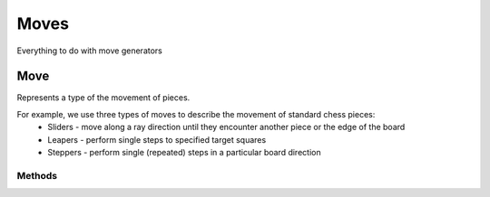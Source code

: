 **********************
Moves
**********************
Everything to do with move generators

Move
====
.. class:: interface Move<B : Board<B, M, GM, P, C>, M : Move<B, M, GM, P, C>, GM: GameMove<B, M, GM, P, C>, P: Piece<B, M, GM, P, C>, C: Coordinate>

Represents a type of the movement of pieces.

For example, we use three types of moves to describe the movement of standard chess pieces:
    - Sliders - move along a ray direction until they encounter another piece or the edge of the board
    - Leapers - perform single steps to specified target squares
    - Steppers - perform single (repeated) steps in a particular board direction

Methods
-------

.. function:: fun generate(board: B, coordinate: C, piece: P, player: Player): List<GM>

      Generates a list of corresponding game moves.